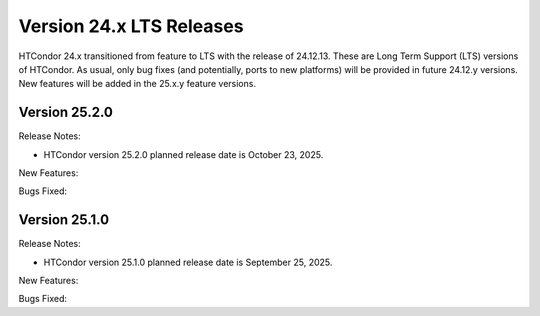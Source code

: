 Version 24.x LTS Releases
=========================

HTCondor 24.x transitioned from feature to LTS with the release of 24.12.13.
These are Long Term Support (LTS) versions of HTCondor. As usual, only bug fixes
(and potentially, ports to new platforms) will be provided in future
24.12.y versions. New features will be added in the 25.x.y feature versions.

Version 25.2.0
--------------

Release Notes:

.. HTCondor version 25.2.0 released on October 23, 2025.

- HTCondor version 25.2.0 planned release date is October 23, 2025.

New Features:

.. include-history:: features 25.2.0 25.0.1 24.12.14 24.0.14

Bugs Fixed:

.. include-history:: bugs 25.2.0 25.0.1 24.12.14 24.0.14

Version 25.1.0
--------------

Release Notes:

.. HTCondor version 25.1.0 released on September 25, 2025.

- HTCondor version 25.1.0 planned release date is September 25, 2025.

New Features:

.. include-history:: features 25.1.0 25.0.1 24.12.13 24.0.13

Bugs Fixed:

.. include-history:: bugs 25.1.0 25.0.1 24.12.13 24.0.13

